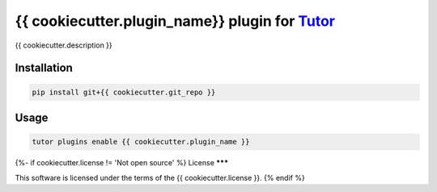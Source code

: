 {{ cookiecutter.plugin_name}} plugin for `Tutor <https://docs.tutor.edly.io>`__
###############################################################################

{{ cookiecutter.description }}


Installation
************

.. code-block:: bash

    pip install git+{{ cookiecutter.git_repo }}

Usage
*****

.. code-block:: bash

    tutor plugins enable {{ cookiecutter.plugin_name }}

{%- if cookiecutter.license != 'Not open source' %}
License
*******

This software is licensed under the terms of the {{ cookiecutter.license }}.
{% endif %}